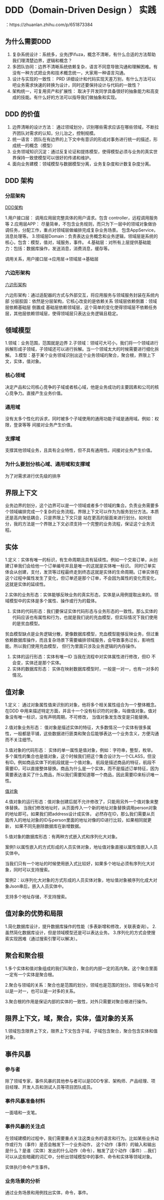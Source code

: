* DDD（Domain-Driven Design ） 实践

：https://zhuanlan.zhihu.com/p/651873384

** 为什么需要DDD

1. 复杂系统设计：系统多，业务j罗ifuza，概念不清晰，有什么合适的方法帮助我们理清楚边界，逻辑和概念？
2. 多团队协同：边界不清晰系统依赖复杂，语言不同意导致沟通和理解困难。有没有一种方式把业务和技术概念统一，大家用一种语言沟通。
3. 设计与实现的一致性： PRD 详细设计和代码实现天差万别，有什么方法可以吧业务需求快速的转换为设计，同时还要保持设计与代码的一致性？
4. 架构统一，可复用资产和扩展性： 取决于开发同学具备很好的抽象能力和高变成的技能。有什么好的方法可以指导我们做抽象和实现。

** DDD 的价值

1. 边界清晰的设计方法： 通过领域划分，识别哪些需求应该在哪些领域，不断拉齐团队对需求的认知，分儿治之，控制规模。
2. 统一语言：团队在有边界的上下文中有意识的形成对事务进行统一的描述，形成统一的概念（模型）
3. 业务领域知识沉淀：通过反复论证和提炼模型，使得模型必须与业务的真实世界保持一致使模型可以很好的传递和维护。
4. 面向业务建模：领域模型与数据模型分离，业务复杂度和计数复杂度分离。


** DDD 架构

*** 分层架构

[[file:~/文档/StudyFile/Note/Image/v2-b13e840a60f6630daf63cc97d004f253_720w.png][DDD架构]]

1.用户接口层： 调用应用层完整具体的用户请求。包含 controller，远程调用服务等
2.应用层APP： 尽量简单，不包含业务规则，而只为下一层中的领域对象做协调任务，分配工作，重点对领域层做编排完成复杂业务场景。
包含AppService，消息处理等。
3.领域层Domain：负责表达业务概念和业务逻辑，领域层是系统的核心，包含：模型，值对，域服务，事件。
4.基础层：对所有上层提供基础能力：包括：数据库操作，发送消息，消费消息，缓存等。

调用关系，用户接口层->应用层->领域层->基础层

*** 六边形架构

[[file:~/文档/StudyFile/Note/Image/v2-d893a5d180d85a5bae10af33b26c9169_720w.png][六边形架构]]

六边形架构：通过适配器的方式与外部交互，将应用服务与领域服务封装在系统内部
分层胶固：依然是分层架构，它核心改变的是依赖关系
领域层依赖倒置：领域层依赖基础层 倒置成 基础层依赖领域层，这个简单的变化使得领域层不依赖任务层，其他层依赖领域层，使得领域层只表达业务逻辑且稳定。

** 领域模型

1.领域：业务范围，范围就是边界
2.子领域：领域可大可小，我们将一个领域进行拆解形成子领域，子领域还可以进行拆解。当一个领域太大的时候需要进行细化拆解。
3.模型：基于某个业务领域识别出这个业务领域的聚合，聚合根，界限上下文，实体，值对象。

*** 核心领域

决定产品和公司核心竞争的子域或者核心域，他是业务成功的主要因素和公司的核心竞争力。直接产生业务价值。

*** 通用域

没有太多个性化的诉求，同时被多个子域使用的通用功能子域是通用域。例如：权限，登录等等 间接对业务产生价值。

*** 支撑域

支撑其他领域业务，且具有企业特性，但不具有通用性。间接对业务产生价值。

*** 为什么要划分核心域、通用域和支撑域

为了对需求进行优先级的排序

** 界限上下文

业务边界的划分，这个边界可以是一个领域或者多个领域的集合。负责业务需要多个领域编排完成一个复杂的业务流程。界限上下文可以作为为服务划分方法。本质还是高内聚低耦合，只是界限上下文只是
站在更高的层面来进行划分。如何划分，我的方法是一个界限上下文必须支持一个完整的业务流程，保证这个业务流程。

** 实体

1.定义：实体有唯一的标识，有生命周期且具有延续性。例如一个交易订单，从创建订单我们会给他一个订单编号并且是唯一的这就是实体唯一标识。
同时订单实体会从创建，支付，发货等过程最终走到终态这就是实体的生命周期。订单实体在这个过程中属性发生了变化，但订单还是那个订单，不会因为属性的变化而变化，这就是实体的延续性。

2.实体的业务形态：实体能够反映业务的真实形态，实体是从用例提取出来的。领域模型中的实体是多个属性、操作或行为的载体。

3. 实体的代码形态：我们要保证实体代码形态与业务形态的一致性。那么实体的代码应该也有属性和行为，也就是我们说的充血模型，但实际情况下我们使用的是贫血模型。
贫血模型缺点是业务逻辑分散，更像数据库模型，充血模型能够反映业务，但过重依赖数据库操作，而且复杂场景下需要编排领域服务，会导致事务过长，影响性能。所以我们使用充血模型，
但行为里面只涉及业务逻辑的内存操作。

4. 实体的运行形态：实体有唯一ID 当我在流程中对实体属性进行修改，但ID 不会变，实体还是那个实体。
5. 实体的数据库形态： 实体在映射数据库模型时，一般是一对一，也有一对多的情况。

** 值对象

1.定义： 通过对象属性值来识别的对象，他将多个相关属性组合为一个整体概念。在DDD 中用来描述特定方面，并且十一个没有标识符的对象，叫做值对象。值对象没有唯一标识，没有声明周期，不可修改，
当值对象发生改变是只能替换。

2.值对象业务形态： 值对象是描述实体的特征，大多数情况一个实体有很多属性，一般都是平铺，这些数据进行匪类和聚合后能够表达一个业务含义，方便沟通而不关注细节。

3.值对象的代码形态： 实体的单一属性是值对象，例如：字符串，整型，枚举。多个属性的集合也是值对象，这个时候我们把这个集合设计为一个CLASS，但没有ID。例如商品实体下的航段就是一个值对象。
航段是描述商品的特征，航段不需要ID，可以直接整体替换。商品为什么是一个实体，而不是描述订单特征，因为需要表达谁买了什么商品，所以我们需要知道哪一个商品，因此需要ID来标识唯一性。

[[file:~/文档/StudyFile/Note/Image/v2-285cf47297a40873fe54dd78f8073600_r.png][值对象]]

4.值对象的运行形态：值对象创建后就不允许修改了，只能用另外一个值对象来整体替换。
当我们修改地址时，从页面传入一个新的地址对象替换调用person对象的地址即可。如果我们把address设计成实体，
必然存在ID，那么我们需要从页面传入的地址对象的ID与person里面的地址对像的ID进行比较，如果相同就更新，
如果不同先删除数据库在新增数据。


5.值对象的数据库形态：有两种方式嵌入式和序列化大对象。

案例1:以属性嵌入的方式形成的人员实体对象，地址值对象直接以属性值嵌入人员实体中。

当我们只有一个地址的时候使用嵌入式比较好，如果多个地址必须有序列化大对象，同时可以支持搜索。

案例2：以序列化大对象的方式形成的人员实体对象，地址值对象被序列化成大对象Json串后，嵌入人员实体中。

支持多个地址存储，不支持搜索。

** 值对象的优势和局限

1.简化数据库设计，提升数据库操作的性能（多表新增和修改，关联表查询）。
2.虽然简化数据库设计，但是领域模型还是可以表达业务。
3.序列化的方式会使搜索实现困难（通过搜索引擎可以解决）。

**  聚合和聚合根

1.多个实体和值对象组成的我们叫聚合，聚合的内部一定的高内聚。这个聚合里面一定有一个实体是聚合根。

2.聚合与领域的关系：聚合也是范围的划分，领域也是范围的划分。领域与聚合可以是一对一，也可以是一对多的关系。

3.聚合根的作用是保证内部的实体的一致性，对外只需要对聚合根进行操作。

** 限界上下文，域，聚合，实体，值对象的关系

1.领域包含限界上下文，限界上下文包含子域，子域包含聚合，聚合包含实体和值对象。


** 事件风暴

*** 参与者
除了领域专家，事件风暴的其他参与者可以是DDD专家、架构师、产品经理、项目经理、开发人员和测试人员等项目团队成员。

*** 事件风暴准备材料
一面墙和一支笔。

*** 事件风暴的关注点

在领域建模的过程中，我们需要重点关注这类业务的语言和行为。比如某些业务动作或行为（事件）是否会触发下一个业务动作，
这个动作（事件）的输入和输出是什么？是谁（实体）发出的什么动作（命令），触发了这个动作（事件）…我们可以从这些暗藏的词汇中，分析出领域模型中的事件、命令和实体等领域对象。

实体执行命令产生事件。

*** 业务场景的分析
通过业务场景和用例找出实体，命令，事件。

*** 领域建模

领域建模时，我们会根据场景分析过程中产生的领域对象，比如命令、事件等之间关系，找出产生命令的实体，分析实体之间的依赖关系组成聚合，为聚合划定限界上下文，
建立领域模型以及模型之间的依赖。领域模型利用限界上下文向上可以指导微服务设计，通过聚合向下可以指导聚合根、实体和值对象的设计。


** 如何建模


1.用例场景梳理：就是一句话需求，但我们需要把一些模糊的概念通过对话的方式逐步得到明确的需求，在加以提炼和抽象。
2.建模方法论：词法分析（找名词和动词），领域边界
3.模型验证

*** 协同单自动化分单案例

......... 看原文


*** DDD 规范

[[file:~/文档/StudyFile/Note/Image/v2-9df005cea9267811efc8dc6932056476_720w.png][DDD 目录规范]]

每一层都定义了相应的接口主要目的是规范代码：

1.application：CRQS模式，ApplicationCmdService是command，ApplicationQueryService是query
2.service：是领域服务规范，其中定义了DomainService，应用系统需要继承它。
3.model：是聚合根，实体，值对象的规范。
    （1）Aggregate和BaseAggregate：聚合根定义
    （2）Entity和BaseEntity：实体定义
    （3）Value和BaseValue：值对象定义
    （4）Param和BaseParam：领域层参数定义，用作域服务，聚合根和实体的方法参数
    （5）Lazy：描述聚合根属性是延迟加载属性，类似与hibernate。
    （6）Field：实体属性，用来实现update-tracing

```
/**
 * 实体属性，update-tracing
 * @param <T>
 */
public final class Field<T> implements Changeable {
    private boolean changed = false;
    private T value;
    private Field(T value){
        this.value = value;
    }
    public void setValue(T value){
        if(!equalsValue(value)){
            this.changed = true;
        }
        this.value = value;
    }
    @Override
    public boolean isChanged() {
        return changed;
    }
    public T getValue() {
        return value;
    }
    public boolean equalsValue(T value){
        if(this.value == null && value == null){
            return true;
        }
        if(this.value == null){
            return false;
        }
        if(value == null){
            return false;
        }
        return this.value.equals(value);
    }
    public static <T> Field<T> build(T value){
        return new Field<T>(value);
    }
}
```

4.repository
     （1）Repository：仓库定义
     （2） AggregateRepository：聚合根仓库,定义聚合根常用的存储和查询方法
5.event：事件处理
6.exception：定义了不同层用的异常
     （1）AggregateException：聚合根里面抛的异常
     （2）RepositoryException：基础层抛的异常
     （3）EventProcessException：事件处理抛的

